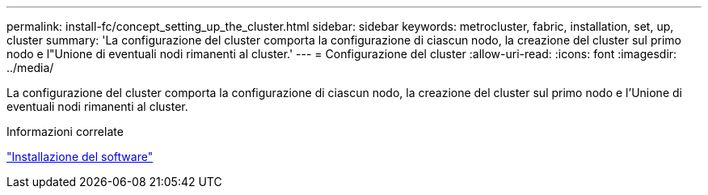 ---
permalink: install-fc/concept_setting_up_the_cluster.html 
sidebar: sidebar 
keywords: metrocluster, fabric, installation, set, up, cluster 
summary: 'La configurazione del cluster comporta la configurazione di ciascun nodo, la creazione del cluster sul primo nodo e l"Unione di eventuali nodi rimanenti al cluster.' 
---
= Configurazione del cluster
:allow-uri-read: 
:icons: font
:imagesdir: ../media/


[role="lead"]
La configurazione del cluster comporta la configurazione di ciascun nodo, la creazione del cluster sul primo nodo e l'Unione di eventuali nodi rimanenti al cluster.

.Informazioni correlate
https://docs.netapp.com/ontap-9/topic/com.netapp.doc.dot-cm-ssg/home.html["Installazione del software"]
